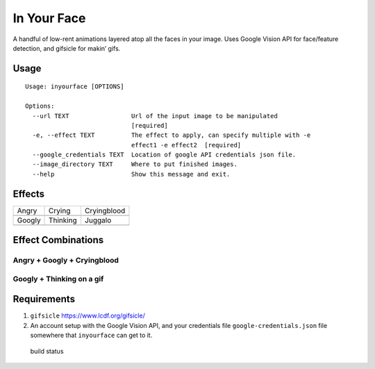 In Your Face
------------

A handful of low-rent animations layered atop all the faces in your
image. Uses Google Vision API for face/feature detection, and gifsicle
for makin’ gifs.

Usage
~~~~~

::

    Usage: inyourface [OPTIONS]

    Options:
      --url TEXT                 Url of the input image to be manipulated
                                 [required]
      -e, --effect TEXT          The effect to apply, can specify multiple with -e
                                 effect1 -e effect2  [required]
      --google_credentials TEXT  Location of google API credentials json file.
      --image_directory TEXT     Where to put finished images.
      --help                     Show this message and exit.

Effects
~~~~~~~

========  ========  ===========
Angry     Crying    Cryingblood
|image0|  |image1|  |image2|
Googly    Thinking  Juggalo
|image3|  |image4|  |image8|
========  ========  ===========


Effect Combinations
~~~~~~~~~~~~~~~~~~~

Angry + Googly + Cryingblood
^^^^^^^^^^^^^^^^^^^^^^^^^^^^

|image6|

Googly + Thinking on a gif
^^^^^^^^^^^^^^^^^^^^^^^^^^

|image7|

Requirements
~~~~~~~~~~~~

1. ``gifsicle`` https://www.lcdf.org/gifsicle/

2. An account setup with the Google Vision API, and your credentials
   file ``google-credentials.json`` file somewhere that ``inyourface``
   can get to it.

.. figure:: https://travis-ci.org/yacomink/inyourface.svg?branch=master
   :alt: build status

   build status

.. |image0| image:: https://github.com/yacomink/inyourface/blob/master/examples/63d1c91a84f90cbf3978a7c9936cc966876ab1a0.gif?raw=true
.. |image1| image:: https://github.com/yacomink/inyourface/blob/master/examples/dfa3376f7075094f951cfb808eb530bffde9f930.gif?raw=true
.. |image2| image:: https://github.com/yacomink/inyourface/blob/master/examples/c050d3929b14252276557d4d72ca395bf92f597d.gif?raw=true
.. |image3| image:: https://github.com/yacomink/inyourface/blob/master/examples/0500b8896bee27f4db798a1c1d9a0e1d1d9a0784.gif?raw=true
.. |image4| image:: https://github.com/yacomink/inyourface/blob/master/examples/0969445f8dcd57fde556b9a7fb0018c44dbb9c44.gif?raw=true
.. |image5| image:: https://github.com/yacomink/inyourface/blob/master/examples/0500b8896bee27f4db798a1c1d9a0e1d1d9a0784.gif?raw=true
.. |image6| image:: https://github.com/yacomink/inyourface/blob/master/examples/2fecff2f9f51066c704fdeb16298873825f29579.gif?raw=true
.. |image7| image:: https://github.com/yacomink/inyourface/blob/master/examples/c4a82e74e0c35c71414693446d1fe49ce4288585.gif?raw=true
.. |image8| image:: https://snaps.yacomink.com/m/Image_2017-12-14_11-21-10.png

